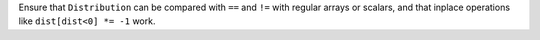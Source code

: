 Ensure that ``Distribution`` can be compared with ``==`` and ``!=``
with regular arrays or scalars, and that inplace operations like
``dist[dist<0] *= -1`` work.

